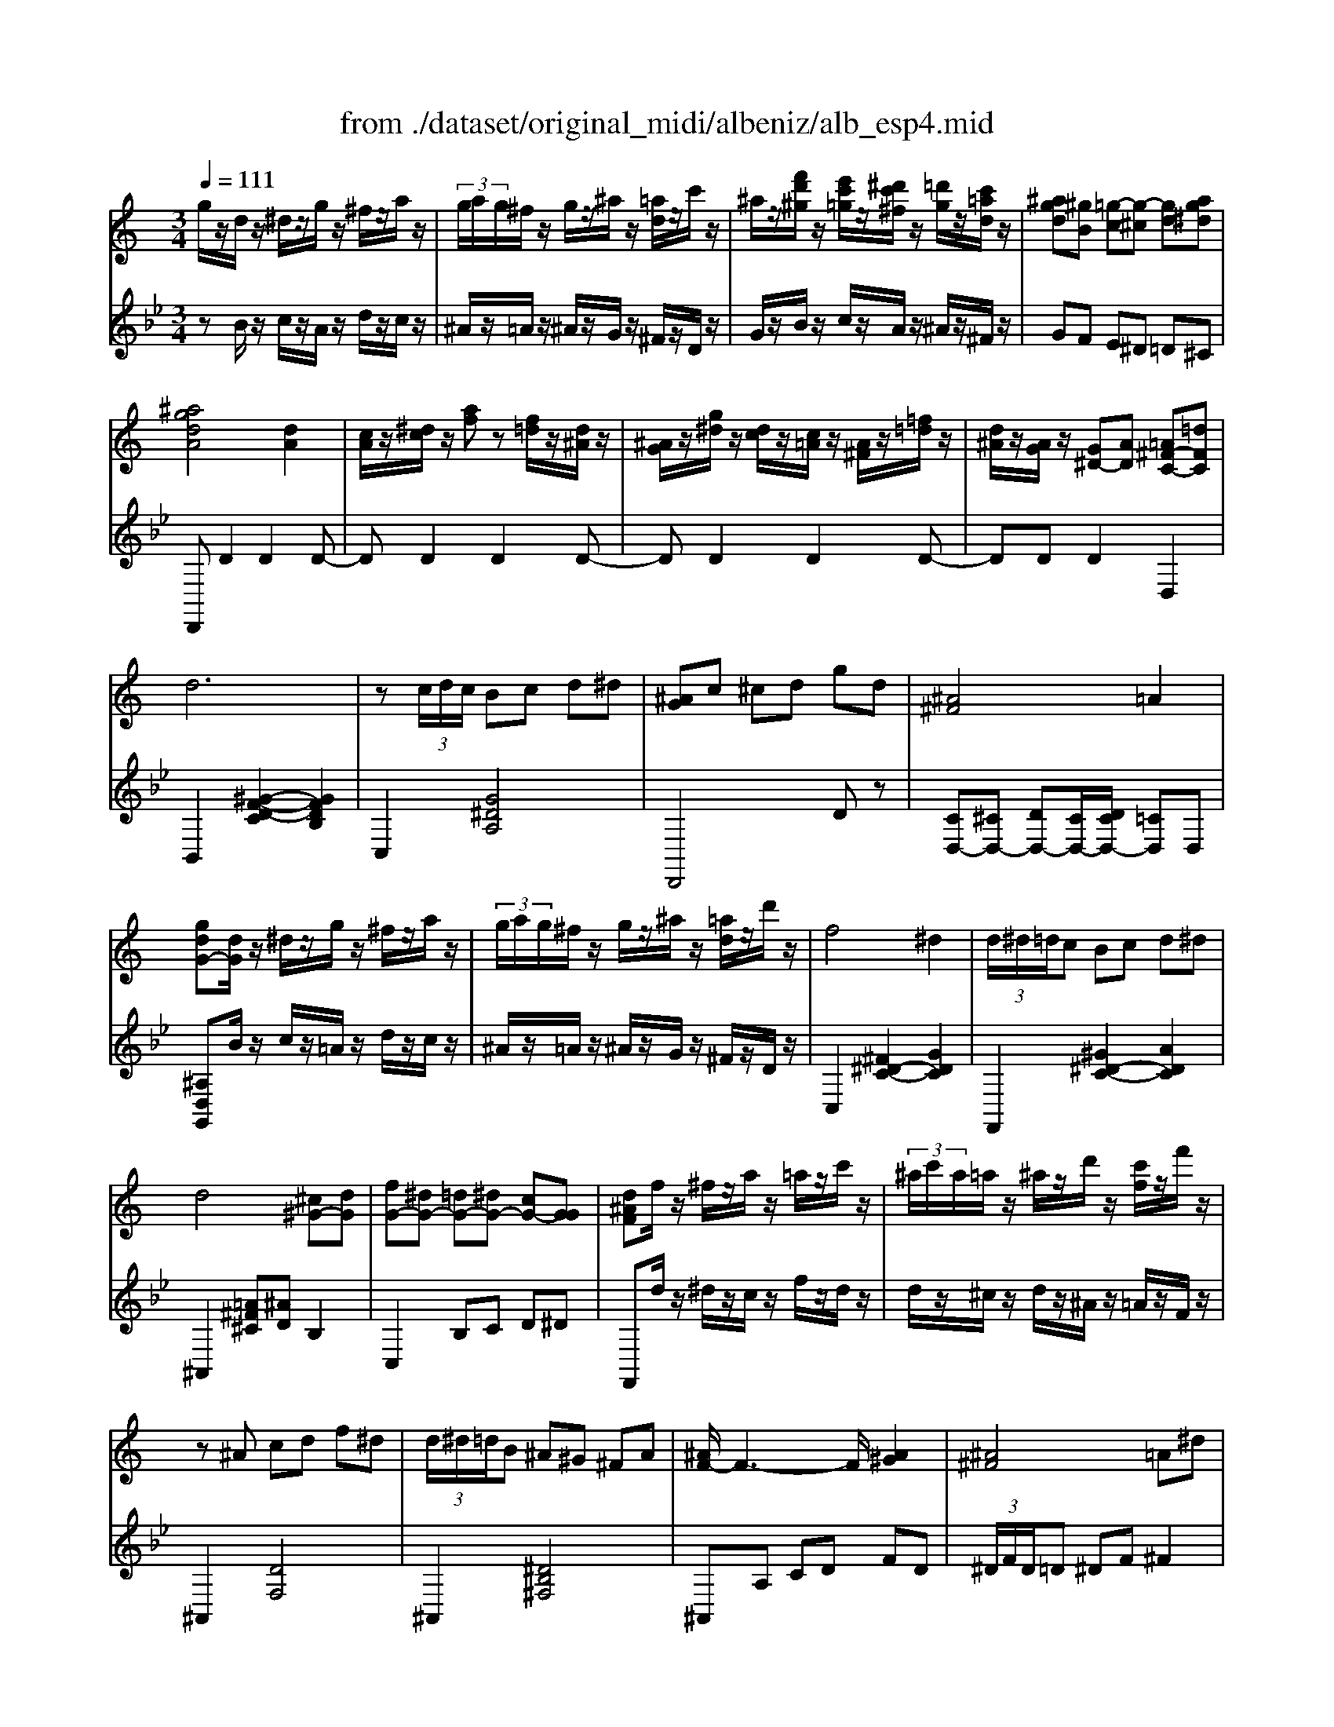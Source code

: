 X: 1
T: from ./dataset/original_midi/albeniz/alb_esp4.mid
M: 3/4
L: 1/8
Q:1/4=111
K:Bb % 2 flats
V:1
%%MIDI program 0
K:C % 0 sharps
g/2z/2d/2z/2 ^d/2z/2g/2z/2 ^f/2z/2a/2z/2| \
 (3g/2a/2g/2^f/2z/2 g/2z/2^a/2z/2 [=ad]/2z/2c'/2z/2| \
^a/2z/2[f'd'^g]/2z/2 [e'c'=g]/2z/2[^d'c'^f]/2z/2 [=d'g]/2z/2[c'=ad]/2z/2| \
[^agd][^gB] [=g-c][g-^c] [gd][ag^d]|
[^agdA]4 [dA]2| \
[cA]/2z/2[^dc]/2z/2 [af]z [f=d]/2z/2[d^A]/2z/2| \
[^AG]/2z/2[g^d]/2z/2 [dc]/2z/2[c=A]/2z/2 [A^F]/2z/2[=f=d]/2z/2| \
[d^A]/2z/2[AG]/2z/2 [G^D-][AD] [=A^F-C-][=dFC]|
d6| \
z (3c/2d/2c/2 Bc d^d| \
[^AG]c ^cd gd| \
[^A^F]4 =A2|
[gdG-][dG]/2z/2 ^d/2z/2g/2z/2 ^f/2z/2a/2z/2| \
 (3g/2a/2g/2^f/2z/2 g/2z/2^a/2z/2 [=ad]/2z/2d'/2z/2| \
f4 ^d2| \
 (3d/2^d/2=d/2c Bc d^d|
d4 [^c^G-][dG]| \
[fG-][^dG-] [=dG-][^dG-] [cG-][GG]| \
[d^AF]f/2z/2 ^f/2z/2a/2z/2 =a/2z/2c'/2z/2| \
 (3^a/2c'/2a/2=a/2z/2 ^a/2z/2d'/2z/2 [c'f]/2z/2f'/2z/2|
z^A cd f^d| \
 (3d/2^d/2=d/2B ^A^G ^FA| \
[^AF-]/2F3-F/2 [A^G]2| \
[^A^F]4 =A^d|
z^A Bd f^f| \
[f^A-]/2[^f=fA]/2^d BA ^FA| \
[^AF-]/2F3-F/2 [A^G]2| \
[^A^F]4 =A^d|
d4 z2| \
z (3c/2d/2c/2 Bc d^d| \
[^AG]c ^cd gd| \
[^A^F]4 =A2|
[gdG-][dG]/2z/2 ^d/2z/2g/2z/2 ^f/2z/2a/2z/2| \
 (3g/2a/2g/2^f/2z/2 g/2z/2^a/2z/2 [=ad]/2z/2c'/2z/2| \
^a/2z/2[f'd'^g]/2z/2 [e'c'=g]/2z/2[^d'c'^f]/2z/2 [=d'g]/2z/2[c'=ad]/2z/2| \
[^agd][^gB] [=g-c][g-^c] [gd][ag^d]|
[^agdA]4 [dA]2| \
[cA]/2z/2[^dc]/2z/2 [af]z [f=d]/2z/2[d^A]/2z/2| \
[^AG]/2z/2[g^d]/2z/2 [dc]/2z/2[c=A]/2z/2 [A^F]/2z/2[=f=d]/2z/2| \
[d^A][AG] [G^D-][AD] [=A^F-C-][^AFC]|
[B-DB,][B-E]/2[B-D]/2 [B-B,][B-D] B-[BD]| \
[B-FB,][B-E]/2[B-D]/2 [B-B,][B-D] B-[BD]| \
[c-DC][c-E]/2[c-D]/2 [c-C][cD] [^G-C][GD]| \
[A-DC][A-E]/2[A-D]/2 [A-C][AD] [^A-C][AD]|
[B-DB,][B-E]/2[B-D]/2 [B-B,][BD] [B-B,][BD]| \
[E-D][GE-]/2[FE-]/2 [E-ED-][BED] [c^G-E-D-][dGED]| \
[c-C][c-F]/2[c-E]/2 [c-C][cE] [c-C][cG]| \
[^F-C][AF-]/2[FF]/2 [E-C][AE] [D-C][^AD]|
[B-DB,][B-E]/2[B-D]/2 [B-B,][B-D] B-[BD]| \
[B-FB,][B-E]/2[B-D]/2 [B-B,][B-D] B-[BD]| \
[c-DC][c-E]/2[c-D]/2 [c-C][cD] [^G-C][GD]| \
[A-DC][A-E]/2[A-D]/2 [A-C][AD] [^A-C][AD]|
[B-DB,][B-E]/2[B-D]/2 [B-B,][BD] zD| \
[E-B,][AE-]/2[GE-]/2 [E-E][BE] [eE]B| \
[d-D][d-G]/2[d-^F]/2 [d-=F-][dFE-] [^cE-][^FE]| \
[BD]6|
[cA]4 [B^G]2| \
[dB]2 [cA]2 [B^G]2| \
[^GF][A^F] [cA][ec] [=ge][fd]| \
[a^f][fd] [ec][cA] [B^G][dB]|
[cA]4 [B^G]2| \
[d^A]2 [c=A]2 [^AG]2| \
[^GF][A^F] [cA][^dc] [=gd][f=d]| \
[a^f][fd] [^dc][AG] [=dF][cA]|
[^AG]6| \
z^d fg fd| \
[c'g^d]^a gd fd| \
[cG-^D-][^AGD] GA dg|
[g^d^AG]6| \
z^d fg fd| \
[c'g^d]^a gd fd| \
[cG-^D-][^AGD] GA dg|
[^agdA]4 [dA]2| \
[cA][^dc] [af]2 [f=d][d^A]| \
[^AG]/2z/2[g^d]/2z/2 [dc]/2z/2[c=A]/2z/2 [A^F]/2z/2[=f=d]/2z/2| \
[d^A]/2z/2[AG]/2z/2 [G^D-][AD] [=A^F-C-][=dFC]|
d6| \
z (3c/2d/2c/2 Bc d^d| \
[^AG]c ^cd gd| \
[^A^F]4 =A2|
[gdG-][dG]/2z/2 ^d/2z/2g/2z/2 ^f/2z/2a/2z/2| \
 (3g/2a/2g/2^f/2z/2 g/2z/2^a/2z/2 [=ad]/2z/2d'/2z/2| \
f4 ^d2| \
 (3d/2^d/2=d/2c Bc d^d|
d4 [^c^G-][dG]| \
[fG-][^dG-] [=dG-][^dG-] [cG-][GG]| \
[d^AF]f/2z/2 ^f/2z/2a/2z/2 =a/2z/2c'/2z/2| \
 (3^a/2c'/2a/2=a/2z/2 ^a/2z/2d'/2z/2 [c'f]/2z/2f'/2z/2|
z^A cd f^d| \
 (3d/2^d/2=d/2B ^A^G ^FA| \
[^AF-]/2F3-F/2 [A^G]2| \
[^A^F]4 =A^d|
z^A Bd f^f| \
[f^A-]/2[^f=fA]/2^d BA ^FA| \
[^AF-]/2F3-F/2 [A^G]2| \
[^A^F]4 =A^d|
d4 z2| \
z (3c/2d/2c/2 Bc d^d| \
[^AG]c ^cd gd| \
[^A^F]4 =A2|
[gdG-][dG]/2z/2 ^d/2z/2g/2z/2 ^f/2z/2a/2z/2| \
 (3g/2a/2g/2^f/2z/2 g/2z/2^a/2z/2 [=ad]/2z/2c'/2z/2| \
^a/2z/2[f'd'^g]/2z/2 [e'c'=g]/2z/2[^d'c'^f]/2z/2 [=d'g]/2z/2[c'=ad]/2z/2| \
[^agd][^gB] [=g-c][g-^c] [gd][ag^d]|
[^agdA]4 [dA]2| \
[cA]/2z/2[^dc]/2z/2 [af]z [f=d]/2z/2[d^A]/2z/2| \
[^AG]/2z/2[g^d]/2z/2 [dc]/2z/2[c=A]/2z/2 [A^F]/2z/2[=f=d]/2z/2| \
[d^A][AG] [G^D-][AD] [=A^F-C-][^AFC]|
[BGDB,]6| \
^G,C ^DG ^Ac| \
[dBGD]6| \
^G,^A,  (3C^DG  (3cdc'|
[b-g-d-]6| \
[b-g-d-]6| \
[bgd]6| \
[b'g'd'b]6|
[BGDB,]6|
V:2
%%clef treble
%%MIDI program 0
zB/2z/2 c/2z/2A/2z/2 d/2z/2c/2z/2| \
^A/2z/2=A/2z/2 ^A/2z/2G/2z/2 ^F/2z/2D/2z/2| \
G/2z/2B/2z/2 c/2z/2A/2z/2 ^A/2z/2^F/2z/2| \
GF E^D =D^C|
D,,D2D2D-| \
DD2D2D-| \
DD2D2D-| \
DD D2 D,2|
B,,2 [^G-F-D-C]2 [GFDB,]2| \
C,2 [G^DA,]4| \
D,,4 Dz| \
[CD,-][^CD,-] [DD,-][CD,-]/2[DCD,-]/2 [=CD,]D,|
[^A,D,G,,]B/2z/2 c/2z/2=A/2z/2 d/2z/2c/2z/2| \
^A/2z/2=A/2z/2 ^A/2z/2G/2z/2 ^F/2z/2D/2z/2| \
C,2 [^F^D-C-]2 [GDC]2| \
F,,2 [^G^D-C-]2 [ADC]2|
^A,,2 [=A^F^C][^AD] B,2| \
C,2 B,C D^D| \
F,,d/2z/2 ^d/2z/2c/2z/2 f/2z/2d/2z/2| \
d/2z/2^c/2z/2 d/2z/2^A/2z/2 =A/2z/2F/2z/2|
^A,,2 [DF,]4| \
^A,,2 [^DB,^F,]4| \
^A,,A, CD FD| \
 (3^D/2F/2D/2=D ^DF ^F2|
^A,,2 [^G-D-G,]2 [GDB,]2| \
^A,,2 [^FA,]4| \
^A,,A, CD FD| \
 (3^D/2F/2D/2=D ^DF ^F2|
^A,,2 [ED-A,-]2 [FDA,]2| \
C,2 [^AG-^D-C-]2 [=AGDC]2| \
D,,4 Dz| \
[CD,-][^CD,-] [DD,-][CD,-]/2[DCD,-]/2 [=CD,]D,|
[^A,D,G,,]B/2z/2 c/2z/2=A/2z/2 d/2z/2c/2z/2| \
^A/2z/2=A/2z/2 ^A/2z/2G/2z/2 ^F/2z/2D/2z/2| \
G/2z/2B/2z/2 c/2z/2A/2z/2 ^A/2z/2^F/2z/2| \
GF E^D =D^C|
D,,D2D2D-| \
DD2D2D-| \
DD2D2D-| \
DD D2 D,2|
[D,G,,]4 [D,D,,]2| \
[D,^G,,]4 [D,D,,]2| \
[D,A,,]4 [D,D,,]2| \
[D,^F,,]4 [D,D,,]2|
[D,G,,]4 [D,D,,]2| \
[^G,E,-][B,E,-]/2[A,E,-]/2 [G,E,]2 E,2| \
[E,A,,-]4 [^D,A,,-]/2[F,A,,-]/2[D,A,,]| \
D,,2- [G,D,,-]2 [^F,D,,]2|
[D,G,,]4 [D,D,,]2| \
[D,^G,,]4 [D,D,,]2| \
[D,A,,]4 [D,D,,]2| \
[D,^F,,]4 [D,D,,]2|
[D,G,,]4 G,2| \
^C,/2D,/2C,2-[^F,C,-] [G,C,]C| \
^F,4 F,,2| \
B,,-[A,B,,-]/2[G,B,,-]/2 [F,B,,-][^F,B,,-] [B,B,,]2|
D,,D/2D/2 DD zD-| \
DD2D2D-| \
DD2D2D-| \
DD2D2D|
D,,D/2D/2 DD zD-| \
DD2D2D-| \
DD2D2D-| \
DD2D2D|
z^D/2F/2 D=D ^D=D| \
^C6| \
^c6| \
^C6|
^C,,^D/2F/2 D=D ^D=D| \
^C6| \
^c6| \
^C6|
D,,D2D2D-| \
DD2D2D-| \
DD2D2D-| \
DD D2 D,2|
B,,2 [^G-F-D-C]2 [GFDB,]2| \
C,2 [G^DA,]4| \
D,,4 Dz| \
[CD,-][^CD,-] [DD,-][CD,-]/2[DCD,-]/2 [=CD,]D,|
[^A,D,G,,]B/2z/2 c/2z/2=A/2z/2 d/2z/2c/2z/2| \
^A/2z/2=A/2z/2 ^A/2z/2G/2z/2 ^F/2z/2D/2z/2| \
C,2 [^F^D-C-]2 [GDC]2| \
F,,2 [^G^D-C-]2 [ADC]2|
^A,,2 [=A^F^C][^AD] B,2| \
C,2 B,C D^D| \
F,,d/2z/2 ^d/2z/2c/2z/2 f/2z/2d/2z/2| \
d/2z/2^c/2z/2 d/2z/2^A/2z/2 =A/2z/2F/2z/2|
^A,,2 [DF,]4| \
^A,,2 [^DB,^F,]4| \
^A,,A, CD FD| \
 (3^D/2F/2D/2=D ^DF ^F2|
^A,,2 [^G-D-G,]2 [GDB,]2| \
^A,,2 [^FA,]4| \
^A,,A, CD FD| \
 (3^D/2F/2D/2=D ^DF ^F2|
^A,,2 [ED-A,-]2 [FDA,]2| \
C,2 [^AG-^D-C-]2 [=AGDC]2| \
D,,4 Dz| \
[CD,-][^CD,-] [DD,-][CD,-]/2[DCD,-]/2 [=CD,]D,|
[^A,D,G,,]B/2z/2 c/2z/2=A/2z/2 d/2z/2c/2z/2| \
^A/2z/2=A/2z/2 ^A/2z/2G/2z/2 ^F/2z/2D/2z/2| \
G/2z/2B/2z/2 c/2z/2A/2z/2 ^A/2z/2^F/2z/2| \
GF E^D =D^C|
D,,D2D2D-| \
DD2D2D-| \
DD2D2D-| \
DD D2 D,2|
G,,^C, D,F,/2>^D,/2 [F,D,-]/2D,/2=D,| \
[^D,G,,]6| \
G,,^C, D,F,/2>^D,/2 [F,D,-]/2D,/2=D,| \
[^D,G,,]6|
G,,^C, D,F,/2>^D,/2 [F,D,-]/2D,/2=D,| \
G,B, ^CD [F^D-]/2D/2=D| \
GB ^cd [f^d-]/2d/2=d| \
[gdG]6|
[G,D,G,,]6|
